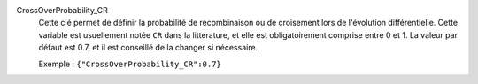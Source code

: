 .. index:: single: CrossOverProbability_CR

CrossOverProbability_CR
  Cette clé permet de définir la probabilité de recombinaison ou de croisement
  lors de l'évolution différentielle. Cette variable est usuellement notée
  ``CR`` dans la littérature, et elle est obligatoirement comprise entre 0 et
  1. La valeur par défaut est 0.7, et il est conseillé de la changer si
  nécessaire.

  Exemple :
  ``{"CrossOverProbability_CR":0.7}``
